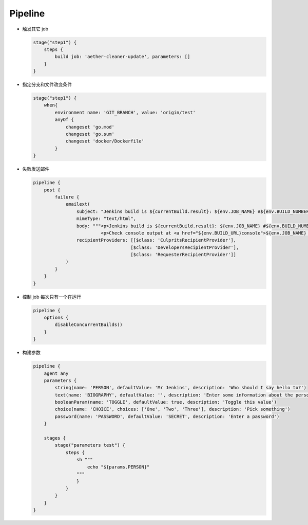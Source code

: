 Pipeline
=========

- 触发其它 job

  .. code-block:: groovy

      stage("step1") {
          steps {
              build job: 'aether-cleaner-update', parameters: []
          }
      }

- 指定分支和文件改变条件

  .. code-block:: groovy

     stage("step1") {
         when{
             environment name: 'GIT_BRANCH', value: 'origin/test'
             anyOf {
                 changeset 'go.mod'
                 changeset 'go.sum'
                 changeset 'docker/Dockerfile'
             }
     }

- 失败发送邮件

  .. code-block:: groovy

     pipeline {
         post {
             failure {
                 emailext(
                     subject: "Jenkins build is ${currentBuild.result}: ${env.JOB_NAME} #${env.BUILD_NUMBER}",
                     mimeType: "text/html",
                     body: """<p>Jenkins build is ${currentBuild.result}: ${env.JOB_NAME} #${env.BUILD_NUMBER}:</p>
                              <p>Check console output at <a href="${env.BUILD_URL}console">${env.JOB_NAME} #${env.BUILD_NUMBER}</a></p>""",
                     recipientProviders: [[$class: 'CulpritsRecipientProvider'],
                                         [$class: 'DevelopersRecipientProvider'],
                                         [$class: 'RequesterRecipientProvider']]
                 )
             }
         }
     }

- 控制 job 每次只有一个在运行

  .. code-block:: groovy

     pipeline {
         options {
             disableConcurrentBuilds()
         }
     }

- 构建参数

  .. code-block:: groovy

     pipeline {
         agent any
         parameters {
             string(name: 'PERSON', defaultValue: 'Mr Jenkins', description: 'Who should I say hello to?')
             text(name: 'BIOGRAPHY', defaultValue: '', description: 'Enter some information about the person')
             booleanParam(name: 'TOGGLE', defaultValue: true, description: 'Toggle this value')
             choice(name: 'CHOICE', choices: ['One', 'Two', 'Three'], description: 'Pick something')
             password(name: 'PASSWORD', defaultValue: 'SECRET', description: 'Enter a password')
     	 }

         stages {
             stage("parameters test") {
                 steps {
                     sh """
                         echo "${params.PERSON}"
                     """
                     }
                 }
             }
         }
     }